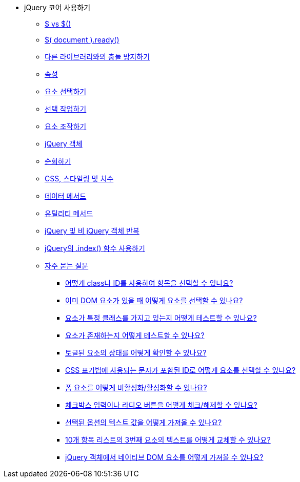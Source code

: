 * jQuery 코어 사용하기
** xref:dollar.adoc[$ vs $()]
** xref:document-ready.adoc[$( document ).ready()]
** xref:avoiding-conflicts-with-other-libraries.adoc[다른 라이브러리와의 충돌 방지하기]
** xref:attributes.adoc[속성]
** xref:selecting-elements.adoc[요소 선택하기]
** xref:working-with-selections.adoc[선택 작업하기]
** xref:manipulating-elements.adoc[요소 조작하기]
** xref:the-jquery-object.adoc[jQuery 객체]
** xref:traversing.adoc[순회하기]
** xref:css-styling-dimensions.adoc[CSS, 스타일링 및 치수]
** xref:data-methods.adoc[데이터 메서드]
** xref:utility-methods.adoc[유틸리티 메서드]
** xref:iterating-over-jquery-and-non-jquery-objects.adoc[jQuery 및 비 jQuery 객체 반복]
** xref:using-jquerys-index-function.adoc[jQuery의 .index() 함수 사용하기]
** xref:frequently-asked-questions.adoc[자주 묻는 질문]
*** xref:how-do-i-select-an-item-using-class-or-id.adoc[어떻게 class나 ID를 사용하여 항목을 선택할 수 있나요?]
*** xref:how-do-i-select-elements-when-i-already-have-a-dom-element.adoc[이미 DOM 요소가 있을 때 어떻게 요소를 선택할 수 있나요?]
*** xref:how-do-i-test-whether-an-element-has-a-particular-class.adoc[요소가 특정 클래스를 가지고 있는지 어떻게 테스트할 수 있나요?]
*** xref:how-do-i-test-whether-an-element-exists.adoc[요소가 존재하는지 어떻게 테스트할 수 있나요?]
*** xref:how-do-i-determine-the-state-of-a-toggled-element.adoc[토글된 요소의 상태를 어떻게 확인할 수 있나요?]
*** xref:how-do-i-select-an-element-by-an-id-that-has-characters-used-in-css-notation.adoc[CSS 표기법에 사용되는 문자가 포함된 ID로 어떻게 요소를 선택할 수 있나요?]
*** xref:how-do-i-disable-enable-a-form-element.adoc[폼 요소를 어떻게 비활성화/활성화할 수 있나요?]
*** xref:how-do-i-check-uncheck-a-checkbox-input-or-radio-button.adoc[체크박스 입력이나 라디오 버튼을 어떻게 체크/해제할 수 있나요?]
*** xref:how-do-i-get-the-text-value-of-a-selected-option.adoc[선택된 옵션의 텍스트 값을 어떻게 가져올 수 있나요?]
*** xref:how-do-i-replace-text-from-the-3rd-element-of-a-list-of-10-items.adoc[10개 항목 리스트의 3번째 요소의 텍스트를 어떻게 교체할 수 있나요?]
*** xref:how-do-i-pull-a-native-dom-element-from-a-jquery-object.adoc[jQuery 객체에서 네이티브 DOM 요소를 어떻게 가져올 수 있나요?]